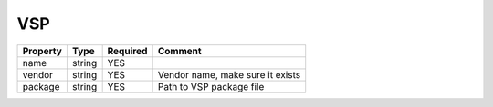 VSP
---

.. list-table::
   :header-rows: 1

   * - Property
     - Type
     - Required
     - Comment
   * - name
     - string
     - YES
     -
   * - vendor
     - string
     - YES
     - Vendor name, make sure it exists
   * - package
     - string
     - YES
     - Path to VSP package file